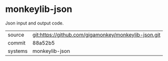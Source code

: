 * monkeylib-json

Json input and output code.

|---------+-------------------------------------------|
| source  | git:https://github.com/gigamonkey/monkeylib-json.git   |
| commit  | 88a52b5  |
| systems | monkeylib-json |
|---------+-------------------------------------------|

